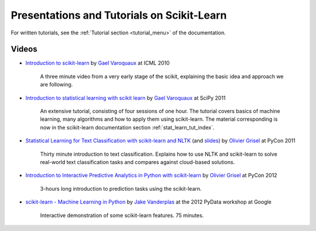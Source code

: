 ===========================================
Presentations and Tutorials on Scikit-Learn
===========================================

For written tutorials, see the :ref:`Tutorial section <tutorial_menu>` of
the documentation.

.. _videos:

Videos
======

- `Introduction to scikit-learn
  <http://videolectures.net/icml2010_varaquaux_scik/>`_ by `Gael Varoquaux`_ at
  ICML 2010
    A three minute video from a very early stage of the scikit, explaining the
    basic idea and approach we are following.

- `Introduction to statistical learning with scikit
  learn <http://archive.org/search.php?query=scikit-learn>`_ by
  `Gael Varoquaux`_ at SciPy 2011
    An extensive tutorial, consisting of four sessions of one hour.
    The tutorial covers basics of machine learning,
    many algorithms and how to apply them using scikit-learn. The
    material corresponding is now in the scikit-learn documentation
    section :ref:`stat_learn_tut_index`.

- `Statistical Learning for Text Classification with scikit-learn and NLTK
  <http://blip.tv/pycon-us-videos-2009-2010-2011/pycon-2011-statistical-machine-learning-for-text-classification-with-scikit-learn-4898362>`_
  (and `slides <http://www.slideshare.net/ogrisel/statistical-machine-learning-for-text-classification-with-scikitlearn-and-nltk>`_)
  by `Olivier Grisel`_ at PyCon 2011

    Thirty minute introduction to text classification. Explains how to
    use NLTK and scikit-learn to solve real-world text classification
    tasks and compares against cloud-based solutions.

- `Introduction to Interactive Predictive Analytics in Python with scikit-learn <http://www.youtube.com/watch?v=Zd5dfooZWG4>`_
  by `Olivier Grisel`_ at PyCon 2012
    3-hours long introduction to prediction tasks using the scikit-learn.

- `scikit-learn - Machine Learning in Python <http://marakana.com/s/scikit-learn_machine_learning_in_python,1152/index.html>`_
  by `Jake Vanderplas`_ at the 2012 PyData workshop at Google
    Interactive demonstration of some scikit-learn features. 75 minutes.

.. _Gael Varoquaux: http://gael-varoquaux.info
.. _Jake Vanderplas: http://www.astro.washington.edu/users/vanderplas/
.. _Olivier Grisel: http://twitter.com/ogrisel
